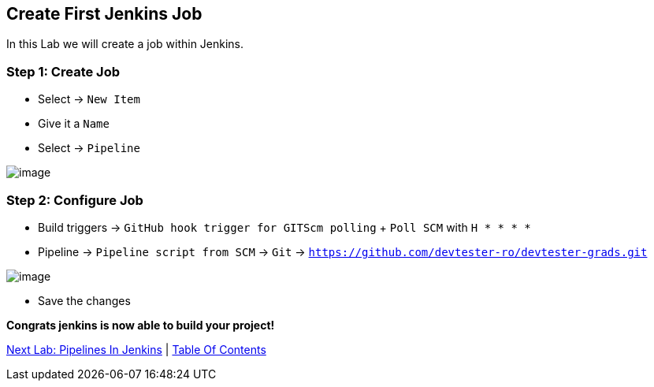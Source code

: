 [[create-job-jenkins]]
== Create First Jenkins Job

In this Lab we will create a job within Jenkins.

=== Step 1: Create Job

- Select -> `New Item`
- Give it a `Name`
- Select -> `Pipeline`

image::images/new-item.png[image]

=== Step 2: Configure Job

- Build triggers -> `GitHub hook trigger for GITScm polling` + `Poll SCM` with `H * * * *`
- Pipeline -> `Pipeline script from SCM` -> `Git` -> `https://github.com/devtester-ro/devtester-grads.git`

image::images/job-configure.png[image]

- Save the changes

*Congrats jenkins is now able to build your project!*

link:6-Pipelines-In-Jenkins.adoc[Next Lab: Pipelines In Jenkins] | link:0-Readme.adoc[Table Of Contents]